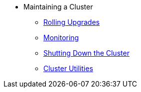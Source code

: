 * Maintaining a Cluster
** xref:maintain-cluster:rolling-upgrades.adoc[Rolling Upgrades]
** xref:maintain-cluster:monitoring.adoc[Monitoring]
** xref:maintain-cluster:shutdown.adoc[Shutting Down the Cluster]
** xref:management:cluster-utilities.adoc[Cluster Utilities]
